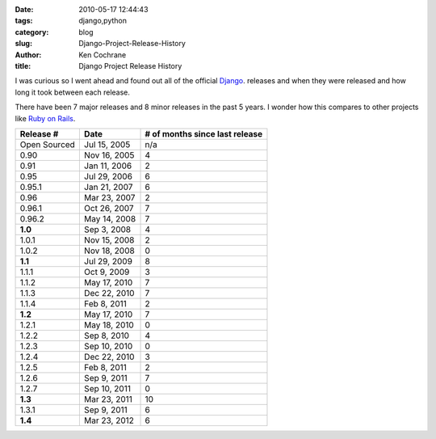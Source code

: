 
:date: 2010-05-17 12:44:43
:tags: django,python
:category: blog
:slug: Django-Project-Release-History
:author: Ken Cochrane
:title: Django Project Release History

I was curious so I went ahead and found out all of the official `Django
<http://www.djangoproject.com/>`_. releases and  when they were released and how long it took between each release.

There have been 7 major releases and 8 minor releases in the past 5 years. I wonder how this 
compares to other projects like `Ruby on Rails
<http://rubyonrails.org/>`_. 

=============  =============   ==================================
**Release #**  **Date**        **# of months since last release**
-------------  -------------   ----------------------------------
Open Sourced   Jul 15, 2005     n/a
0.90           Nov 16, 2005     4
0.91           Jan 11, 2006     2
0.95           Jul 29, 2006     6
0.95.1         Jan 21, 2007     6
0.96           Mar 23, 2007     2
0.96.1         Oct 26, 2007     7
0.96.2         May 14, 2008     7
**1.0**        Sep 3, 2008      4
1.0.1          Nov 15, 2008     2
1.0.2          Nov 18, 2008     0
**1.1**        Jul 29, 2009     8
1.1.1          Oct 9, 2009      3
1.1.2          May 17, 2010     7
1.1.3          Dec 22, 2010     7
1.1.4          Feb 8, 2011      2
**1.2**        May 17, 2010     7
1.2.1          May 18, 2010     0
1.2.2          Sep 8, 2010      4
1.2.3          Sep 10, 2010     0
1.2.4          Dec 22, 2010     3
1.2.5          Feb 8, 2011      2
1.2.6          Sep 9, 2011      7
1.2.7          Sep 10, 2011     0
**1.3**        Mar 23, 2011     10
1.3.1          Sep 9, 2011      6
**1.4**        Mar 23, 2012     6            
=============  =============   ==================================

